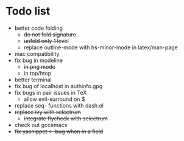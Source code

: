 * Todo list
- better code folding
  - +do not fold signature+
  - +unfold only 1 level+
  - replace outline-mode with hs-minor-mode in latex/man-page
- mac compatibility
- fix bug in modeline
  - +in png mode+
  - in top/htop
- better terminal
- fix bug of localhost in authinfo.gpg
- fix bugs in pair issues in TeX
  - allow evil-surround on $
- replace seq- functions with dash.el
- +replace ivy with selectrum+
  - +integrate flycheck with selectrum+
- check out gccemacs
- +fix yasnippet <- bug when in a field+
